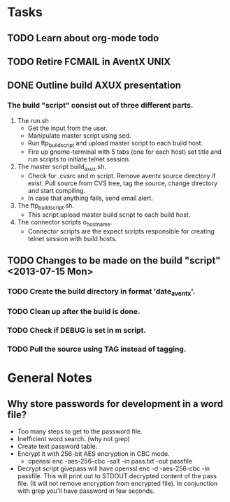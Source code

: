 * Tasks
** TODO Learn about org-mode todo
** TODO Retire FCMAIL in AventX UNIX
** DONE Outline build AXUX presentation
   CLOSED: [2013-07-15 Mon 08:27]
*** The build "script" consist out of three different parts.
    1. The run.sh
       - Get the input from the user.
       - Manipulate master script using sed. 
       - Run ftp_build_script and upload master script to each build host.
       - Fire up gnome-terminal with 5 tabs (one for each host) set title and
         run scripts to initiate telnet session. 
    2. The master script build_axux.sh. 
       - Check for .cvsrc and m script. Remove aventx source directory if
         exist. Pull source from CVS tree, tag the source, change directory and
         start compiling.
       - In case that anything fails, send email alert.
    3. The ftp_build_script.sh.
       - This script upload master build script to each build host.
    4. The connector scripts o_hostname.
       - Connector scripts are the expect scripts responsible for creating
         telnet session with build hosts. 

** TODO Changes to be made on the build "script" <2013-07-15 Mon>
*** TODO Create the build directory in format 'date_aventx'.
*** TODO Clean up after the build is done.
*** TODO Check if DEBUG is set in m script.
*** TODO Pull the source using TAG instead of tagging.

    
* General Notes
** Why store passwords for development in a word file? 
   - Too many steps to get to the password file.
   - Inefficient word search. (why not grep)
   - Create text password table.
   - Encrypt it with 256-bit AES encryption in CBC mode.
     - openssl enc -aes-256-cbc -salt -in pass.txt -out passfile
   - Decrypt script givepass will have openssl enc -d -aes-256-cbc -in
     passfile. This will print out to STDOUT decrypted content of the pass
     file. (It will not remove encryption from encrypted file). In conjunction
     with grep you'll have password in few seconds. 
